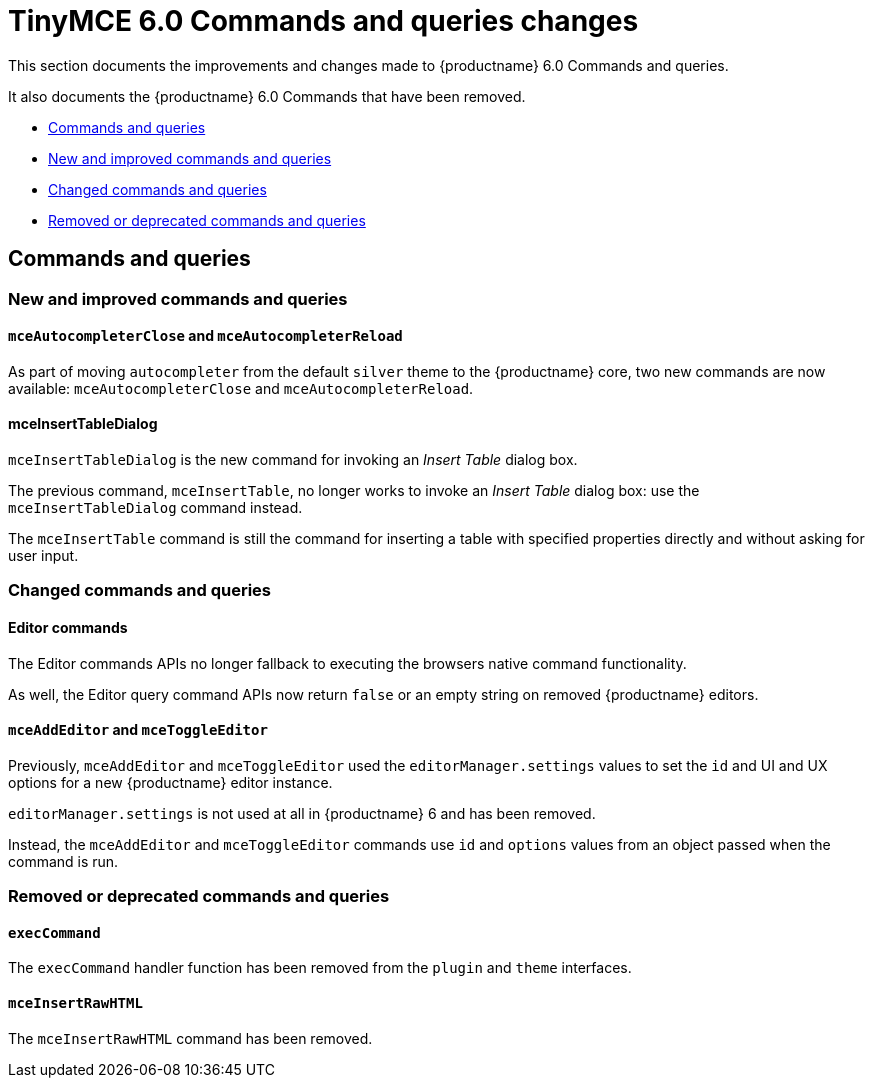 = TinyMCE 6.0 Commands and queries changes
:navtitle: TinyMCE 6.0 Commands and queries changes
:description: TinyMCE 6.0 Commands and queries changes
:keywords: releasenotes, commands, queries

This section documents the improvements and changes made to {productname} 6.0 Commands and queries.

It also documents the {productname} 6.0 Commands that have been removed.


* xref:commands-and-queries[Commands and queries]
* xref:new-and-improved-commands-and-queries[New and improved commands and queries]
* xref:changed-commands-and-queries[Changed commands and queries]
* xref:removed-or-deprecated-commands-and-queries[Removed or deprecated commands and queries]


// tag::commands-and-queries[]
[[commands-and-queries]]
== Commands and queries


[[new-and-improved-commands-and-queries]]
=== New and improved commands and queries


[[mce-autocompleter-close-and-mce-autocompleter-reload]]
==== `mceAutocompleterClose` and `mceAutocompleterReload`

As part of moving `autocompleter` from the default `silver` theme to the {productname} core, two new commands are now available: `mceAutocompleterClose` and `mceAutocompleterReload`.

[[mce-insert-table-dialog]]
==== mceInsertTableDialog

`mceInsertTableDialog` is the new command for invoking an _Insert Table_ dialog box.

The previous command, `mceInsertTable`, no longer works to invoke an _Insert Table_ dialog box: use the `mceInsertTableDialog` command instead.

The `mceInsertTable` command is still the command for inserting a table with specified properties directly and without asking for user input.


[[changed-commands-and-queries]]
=== Changed commands and queries


[[editor]]
==== Editor commands

The Editor commands APIs no longer fallback to executing the browsers native command functionality.

As well, the Editor query command APIs now return `false` or an empty string on removed {productname} editors.


[[mce-add-editor-and-mce-toggle-editor]]
==== `mceAddEditor` and `mceToggleEditor`

Previously, `mceAddEditor` and `mceToggleEditor` used the `editorManager.settings` values to set the `id` and UI and UX options for a new {productname} editor instance.

`editorManager.settings` is not used at all in {productname} 6 and has been removed.

Instead, the `mceAddEditor` and `mceToggleEditor` commands use `id` and `options` values from an object passed when the command is run.


[[removed-or-deprecated-commands-and-queries]]
=== Removed or deprecated commands and queries


[[exec-command]]
==== `execCommand`

The `execCommand` handler function has been removed from the `plugin` and `theme` interfaces.


[[mce-insert-raw-html]]
==== `mceInsertRawHTML`

The `mceInsertRawHTML` command has been removed.

// end::commands-and-queries[]
